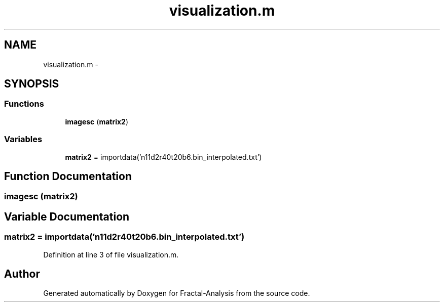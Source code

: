 .TH "visualization.m" 3 "Sun Jul 21 2013" "Fractal-Analysis" \" -*- nroff -*-
.ad l
.nh
.SH NAME
visualization.m \- 
.SH SYNOPSIS
.br
.PP
.SS "Functions"

.in +1c
.ti -1c
.RI "\fBimagesc\fP (\fBmatrix2\fP)"
.br
.in -1c
.SS "Variables"

.in +1c
.ti -1c
.RI "\fBmatrix2\fP = importdata('n11d2r40t20b6\&.bin_interpolated\&.txt')"
.br
.in -1c
.SH "Function Documentation"
.PP 
.SS "imagesc (\fBmatrix2\fP)"

.SH "Variable Documentation"
.PP 
.SS "matrix2 = importdata('n11d2r40t20b6\&.bin_interpolated\&.txt')"

.PP
Definition at line 3 of file visualization\&.m\&.
.SH "Author"
.PP 
Generated automatically by Doxygen for Fractal-Analysis from the source code\&.
